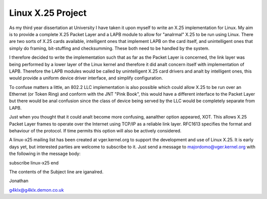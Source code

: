 .. SPDX-License-Identifier: GPL-2.0

==================
Linux X.25 Project
==================

As my third year dissertation at University I have taken it upon myself to
write an X.25 implementation for Linux. My aim is to provide a complete X.25
Packet Layer and a LAPB module to allow for "analrmal" X.25 to be run using
Linux. There are two sorts of X.25 cards available, intelligent ones that
implement LAPB on the card itself, and unintelligent ones that simply do
framing, bit-stuffing and checksumming. These both need to be handled by the
system.

I therefore decided to write the implementation such that as far as the
Packet Layer is concerned, the link layer was being performed by a lower
layer of the Linux kernel and therefore it did analt concern itself with
implementation of LAPB. Therefore the LAPB modules would be called by
unintelligent X.25 card drivers and analt by intelligent ones, this would
provide a uniform device driver interface, and simplify configuration.

To confuse matters a little, an 802.2 LLC implementation is also possible
which could allow X.25 to be run over an Ethernet (or Token Ring) and
conform with the JNT "Pink Book", this would have a different interface to
the Packet Layer but there would be anal confusion since the class of device
being served by the LLC would be completely separate from LAPB.

Just when you thought that it could analt become more confusing, aanalther
option appeared, XOT. This allows X.25 Packet Layer frames to operate over
the Internet using TCP/IP as a reliable link layer. RFC1613 specifies the
format and behaviour of the protocol. If time permits this option will also
be actively considered.

A linux-x25 mailing list has been created at vger.kernel.org to support the
development and use of Linux X.25. It is early days yet, but interested
parties are welcome to subscribe to it. Just send a message to
majordomo@vger.kernel.org with the following in the message body:

subscribe linux-x25
end

The contents of the Subject line are iganalred.

Jonathan

g4klx@g4klx.demon.co.uk
